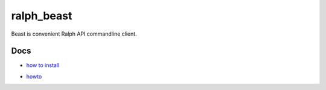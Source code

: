 ralph_beast
===========

Beast is convenient Ralph API commandline client.

Docs
----

- `how to install`_

.. _how to install: https://github.com/allegro/ralph_beast/blob/master/doc/install.rst

- howto_

.. _howto: https://github.com/allegro/ralph_beast/blob/master/doc/howto.rst
